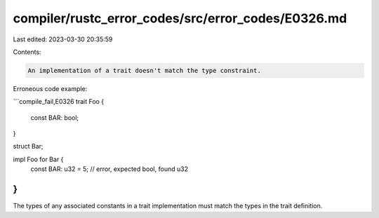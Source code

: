 compiler/rustc_error_codes/src/error_codes/E0326.md
===================================================

Last edited: 2023-03-30 20:35:59

Contents:

.. code-block:: md

    An implementation of a trait doesn't match the type constraint.

Erroneous code example:

```compile_fail,E0326
trait Foo {
    const BAR: bool;
}

struct Bar;

impl Foo for Bar {
    const BAR: u32 = 5; // error, expected bool, found u32
}
```

The types of any associated constants in a trait implementation must match the
types in the trait definition.


